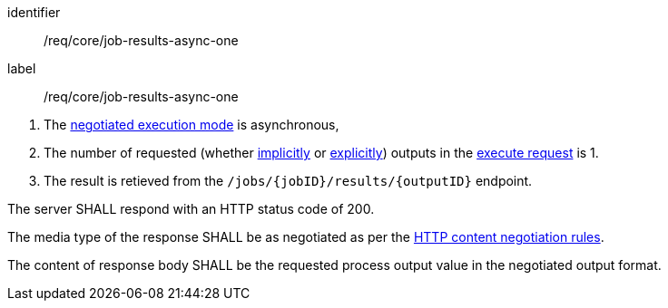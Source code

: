 [[req_core_job-results-async-one]]
[requirement]
====
[%metadata]
identifier:: /req/core/job-results-async-one
label:: /req/core/job-results-async-one

[.component,class=conditions]
--
. The <<sc_execution_mode,negotiated execution mode>> is asynchronous,
. The number of requested (whether <<implicit-process-output,implicitly>> or <<explicit-process-output,explicitly>>) outputs in the <<execute-request-body,execute request>> is 1.
. The result is retieved from the `/jobs/{jobID}/results/{outputID}` endpoint.
--

[.component,class=part]
--
The server SHALL respond with an HTTP status code of 200.
--

[.component,class=part]
--
The media type of the response SHALL be as negotiated as per the https://datatracker.ietf.org/doc/html/rfc2616#section-12[HTTP content negotiation rules].
--

[.component,class=part]
--
The content of response body SHALL be the requested process output value in the negotiated output format.
--
====
